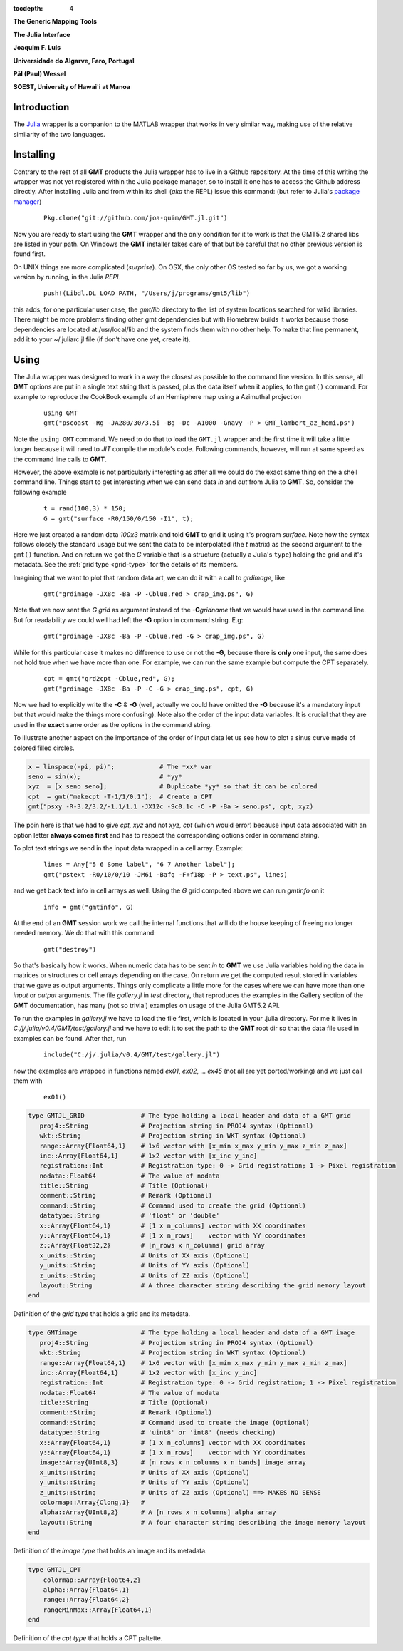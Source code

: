 :tocdepth: 4

.. set default highlighting language for this document:

.. highlight:: c

**The Generic Mapping Tools**

**The Julia Interface**

**Joaquim F. Luis**

**Universidade do Algarve, Faro, Portugal**

**Pål (Paul) Wessel**

**SOEST, University of Hawai'i at Manoa**

Introduction
============

The `Julia <http://julialang.org>`_ wrapper is a companion to the MATLAB wrapper that works in very similar way,
making use of the relative similarity of the two languages. 

Installing
==========

Contrary to the rest of all **GMT** products the Julia wrapper has to live in a Github repository. At the time of
this writing the wrapper was not yet registered within the Julia package manager, so to install it one has to
access the Github address directly. After installing Julia and from within its shell (*aka* the REPL) issue this
command: (but refer to Julia's `package manager <http://docs.julialang.org/en/release-0.4/stdlib/pkg/?highlight=init#package-manager-functions>`_)

  ::

    Pkg.clone("git://github.com/joa-quim/GMT.jl.git")

Now you are ready to start using the **GMT** wrapper and the only condition for it to work is that the GMT5.2 shared libs
are listed in your path. On Windows the **GMT** installer takes care of that but be careful that no other previous version
is found first.

On UNIX things are more complicated (*surprise*). On OSX, the only other OS tested so far by us, we got a working version
by running, in the Julia *REPL*

  ::

    push!(Libdl.DL_LOAD_PATH, "/Users/j/programs/gmt5/lib")

this adds, for one particular user case, the *gmt/lib* directory to the list of system locations searched for valid libraries.
There might be more problems finding other gmt dependencies but with Homebrew builds it works because those dependencies
are located at /usr/local/lib and the system finds them with no other help. To make that line permanent, add it to your
~/.juliarc.jl file (if don't have one yet, create it).

Using
=====

The Julia wrapper was designed to work in a way the closest as possible to the command line version.
In this sense, all **GMT** options are put in a single text string that is passed, plus the data itself when it applies,
to the ``gmt()`` command. For example to reproduce the CookBook example of an Hemisphere map using a
Azimuthal projection

  ::
    
    using GMT
    gmt("pscoast -Rg -JA280/30/3.5i -Bg -Dc -A1000 -Gnavy -P > GMT_lambert_az_hemi.ps")

Note the ``using GMT`` command. We need to do that to load the ``GMT.jl`` wrapper and the first time it will
take a little longer because it will need to *JIT* compile the module's code. Following commands, however, will run at same
speed as the command line calls to **GMT**.

However, the above example is not particularly interesting as after all we could do the exact same thing on the a shell
command line. Things start to get interesting when we can send data *in* and *out* from Julia to
**GMT**. So, consider the following example

  ::

    t = rand(100,3) * 150;
    G = gmt("surface -R0/150/0/150 -I1", t);

Here we just created a random data *100x3* matrix and told **GMT** to grid it using it's program
*surface*. Note how the syntax follows closely the standard usage but we sent the data to be
interpolated (the *t* matrix) as the second argument to the ``gmt()`` function. And on return we
got the *G* variable that is a structure (actually a Julia's ``type``) holding the grid and it's metadata. See the 
:ref:`grid type <grid-type>` for the details of its members.

Imagining that we want to plot that random data art, we can do it with a call to *grdimage*\ , like

  ::

   gmt("grdimage -JX8c -Ba -P -Cblue,red > crap_img.ps", G)

Note that we now sent the *G grid* as argument instead of the **-G**\ *gridname* that we would have
used in the command line. But for readability we could well had left the **-G** option in command string. E.g:

  ::

   gmt("grdimage -JX8c -Ba -P -Cblue,red -G > crap_img.ps", G)

While for this particular case it makes no difference to use or not the **-G**, because there is **only**
one input, the same does not hold true when we have more than one. For example, we can run the same example
but compute the CPT separately.

  ::

   cpt = gmt("grd2cpt -Cblue,red", G);
   gmt("grdimage -JX8c -Ba -P -C -G > crap_img.ps", cpt, G)

Now we had to explicitly write the **-C** & **-G** (well, actually we could have omitted the **-G** because
it's a mandatory input but that would make the things more confusing). Note also the order of the input data variables.
It is crucial that they are used in the **exact** same order as the options in the command string.

To illustrate another aspect on the importance of the order of input data let us see how to plot a sinus curve
made of colored filled circles.

.. code-block:: none

   x = linspace(-pi, pi)';            # The *xx* var
   seno = sin(x);                     # *yy*
   xyz  = [x seno seno];              # Duplicate *yy* so that it can be colored
   cpt  = gmt("makecpt -T-1/1/0.1");  # Create a CPT
   gmt("psxy -R-3.2/3.2/-1.1/1.1 -JX12c -Sc0.1c -C -P -Ba > seno.ps", cpt, xyz)

The poin here is that we had to give *cpt, xyz* and not *xyz, cpt* (which would error) because input data
associated with an option letter **always comes first** and has to respect the corresponding options order
in command string.

To plot text strings we send in the input data wrapped in a cell array. Example:

  ::

   lines = Any["5 6 Some label", "6 7 Another label"];
   gmt("pstext -R0/10/0/10 -JM6i -Bafg -F+f18p -P > text.ps", lines)

and we get back text info in cell arrays as well. Using the *G* grid computed above we can run *gmtinfo* on it

  ::

    info = gmt("gmtinfo", G)

At the end of an **GMT** session work we call the internal functions that will do the house keeping of
freeing no longer needed memory. We do that with this command:

  ::

   gmt("destroy")


So that's basically how it works. When numeric data has to be sent *in* to **GMT** we use
Julia variables holding the data in matrices or structures or cell arrays depending on the case. On
return we get the computed result stored in variables that we gave as output arguments.
Things only complicate a little more for the cases where we can have more than one *input* or
*output* arguments. The file *gallery.jl* in *test* directory, that reproduces the examples in the
Gallery section of the **GMT** documentation, has many (not so trivial) examples on usage of the Julia GMT5.2 API.

To run the examples in *gallery.jl* we have to load the file first, which is located in your .julia directory.
For me it lives in *C:/j/.julia/v0.4/GMT/test/gallery.jl* and we have to edit it to set the path to the **GMT**
root dir so that the data file used in examples can be found. After that, run

  ::

    include("C:/j/.julia/v0.4/GMT/test/gallery.jl")

now the examples are wrapped in functions named *ex01*, *ex02*, ... *ex45* (not all are yet ported/working) and we
just call them with

  ::

    ex01()

.. _grid-type:

.. code-block:: none

    type GMTJL_GRID               # The type holding a local header and data of a GMT grid
       proj4::String              # Projection string in PROJ4 syntax (Optional)
       wkt::String                # Projection string in WKT syntax (Optional)
       range::Array{Float64,1}    # 1x6 vector with [x_min x_max y_min y_max z_min z_max]
       inc::Array{Float64,1}      # 1x2 vector with [x_inc y_inc]
       registration::Int          # Registration type: 0 -> Grid registration; 1 -> Pixel registration
       nodata::Float64            # The value of nodata
       title::String              # Title (Optional)
       comment::String            # Remark (Optional)
       command::String            # Command used to create the grid (Optional)
       datatype::String           # 'float' or 'double'
       x::Array{Float64,1}        # [1 x n_columns] vector with XX coordinates
       y::Array{Float64,1}        # [1 x n_rows]    vector with YY coordinates
       z::Array{Float32,2}        # [n_rows x n_columns] grid array
       x_units::String            # Units of XX axis (Optional)
       y_units::String            # Units of YY axis (Optional)
       z_units::String            # Units of ZZ axis (Optional)
       layout::String             # A three character string describing the grid memory layout
    end

Definition of the *grid type* that holds a grid and its metadata.


.. _img-type:

.. code-block:: none

    type GMTimage                 # The type holding a local header and data of a GMT image
       proj4::String              # Projection string in PROJ4 syntax (Optional)
       wkt::String                # Projection string in WKT syntax (Optional)
       range::Array{Float64,1}    # 1x6 vector with [x_min x_max y_min y_max z_min z_max]
       inc::Array{Float64,1}      # 1x2 vector with [x_inc y_inc]
       registration::Int          # Registration type: 0 -> Grid registration; 1 -> Pixel registration
       nodata::Float64            # The value of nodata
       title::String              # Title (Optional)
       comment::String            # Remark (Optional)
       command::String            # Command used to create the image (Optional)
       datatype::String           # 'uint8' or 'int8' (needs checking)
       x::Array{Float64,1}        # [1 x n_columns] vector with XX coordinates
       y::Array{Float64,1}        # [1 x n_rows]    vector with YY coordinates
       image::Array{UInt8,3}      # [n_rows x n_columns x n_bands] image array
       x_units::String            # Units of XX axis (Optional)
       y_units::String            # Units of YY axis (Optional)
       z_units::String            # Units of ZZ axis (Optional) ==> MAKES NO SENSE
       colormap::Array{Clong,1}   # 
       alpha::Array{UInt8,2}      # A [n_rows x n_columns] alpha array
       layout::String             # A four character string describing the image memory layout
    end

Definition of the *image type* that holds an image and its metadata.

.. _cpt-type:

.. code-block:: c

    type GMTJL_CPT
        colormap::Array{Float64,2}
        alpha::Array{Float64,1}
        range::Array{Float64,2}
        rangeMinMax::Array{Float64,1}
    end

Definition of the *cpt type* that holds a CPT paltette.

